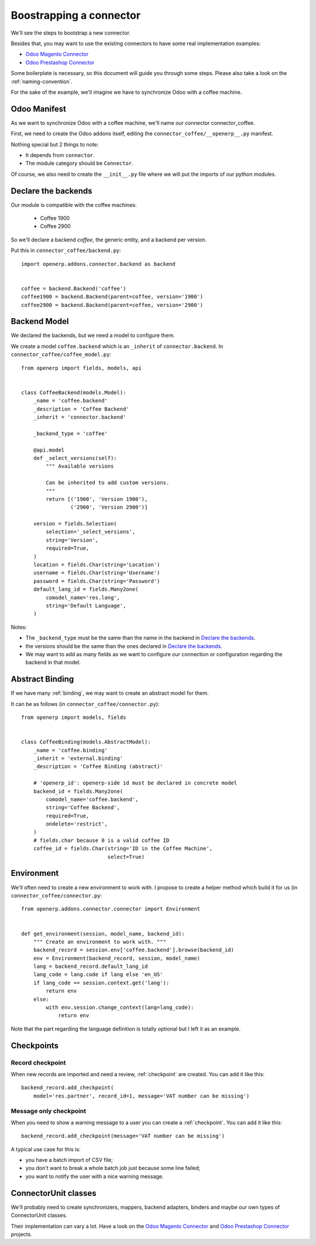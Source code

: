 .. _bootstrap-connector:


########################
Boostrapping a connector
########################

We'll see the steps to bootstrap a new connector.

Besides that, you may want to use the existing connectors to have some
real implementation examples:

* `Odoo Magento Connector`_
* `Odoo Prestashop Connector`_

Some boilerplate is necessary, so this document will guide you through
some steps. Please also take a look on the :ref:`naming-convention`.

For the sake of the example, we'll imagine we have to synchronize
Odoo with a coffee machine.

*************
Odoo Manifest
*************

As we want to synchronize Odoo with a coffee machine, we'll name
our connector connector_coffee.

First, we need to create the Odoo addons itself, editing the
``connector_coffee/__openerp__.py`` manifest.


.. code-block:: python
   :emphasize-lines: 4,5

    # -*- coding: utf-8 -*-
    {'name': 'Coffee Connector',
     'version': '1.0.0',
     'category': 'Connector',
     'depends': ['connector',
                 ],
     'author': 'Myself',
     'license': 'AGPL-3',
     'description': """
    Coffee Connector
    ================

    Connect Odoo to my coffee machine.

    Features:

    * Poor a coffee when Odoo is busy for too long
    """,
     'data': [],
     'installable': True,
     'application': False,
    }

Nothing special but 2 things to note:

* It depends from ``connector``.
* The module category should be ``Connector``.

Of course, we also need to create the ``__init__.py`` file where we will
put the imports of our python modules.


********************
Declare the backends
********************

Our module is compatible with the coffee machines:

 * Coffee 1900
 * Coffee 2900

So we'll declare a backend `coffee`, the generic entity,
and a backend per version.

Put this in ``connector_coffee/backend.py``::

    import openerp.addons.connector.backend as backend


    coffee = backend.Backend('coffee')
    coffee1900 = backend.Backend(parent=coffee, version='1900')
    coffee2900 = backend.Backend(parent=coffee, version='2900')


*************
Backend Model
*************

We declared the backends, but we need a model to configure them.

We create a model ``coffee.backend`` which is an ``_inherit`` of
``connector.backend``. In ``connector_coffee/coffee_model.py``::

    from openerp import fields, models, api


    class CoffeeBackend(models.Model):
        _name = 'coffee.backend'
        _description = 'Coffee Backend'
        _inherit = 'connector.backend'

        _backend_type = 'coffee'

        @api.model
        def _select_versions(self):
            """ Available versions

            Can be inherited to add custom versions.
            """
            return [('1900', 'Version 1900'),
                    ('2900', 'Version 2900')]

        version = fields.Selection(
            selection='_select_versions',
            string='Version',
            required=True,
        )
        location = fields.Char(string='Location')
        username = fields.Char(string='Username')
        password = fields.Char(string='Password')
        default_lang_id = fields.Many2one(
            comodel_name='res.lang',
            string='Default Language',
        )

Notes:

* The ``_backend_type`` must be the same than the name in the backend in
  `Declare the backends`_.
* the versions should be the same than the ones declared in `Declare the backends`_.
* We may want to add as many fields as we want to configure our
  connection or configuration regarding the backend in that model.


****************
Abstract Binding
****************

If we have many :ref:`binding`,
we may want to create an abstract model for them.

It can be as follows (in ``connector_coffee/connector.py``)::

    from openerp import models, fields


    class CoffeeBinding(models.AbstractModel):
        _name = 'coffee.binding'
        _inherit = 'external.binding'
        _description = 'Coffee Binding (abstract)'

        # 'openerp_id': openerp-side id must be declared in concrete model
        backend_id = fields.Many2one(
            comodel_name='coffee.backend',
            string='Coffee Backend',
            required=True,
            ondelete='restrict',
        )
        # fields.char because 0 is a valid coffee ID
        coffee_id = fields.Char(string='ID in the Coffee Machine',
                                select=True)


***********
Environment
***********

We'll often need to create a new environment to work with.
I propose to create a helper method which build it for us (in
``connector_coffee/connector.py``::

    from openerp.addons.connector.connector import Environment


    def get_environment(session, model_name, backend_id):
        """ Create an environment to work with. """
        backend_record = session.env['coffee.backend'].browse(backend_id)
        env = Environment(backend_record, session, model_name)
        lang = backend_record.default_lang_id
        lang_code = lang.code if lang else 'en_US'
        if lang_code == session.context.get('lang'):
            return env
        else:
            with env.session.change_context(lang=lang_code):
                return env

Note that the part regarding the language definition is totally
optional but I left it as an example.


***********
Checkpoints
***********

Record checkpoint
-----------------

When new records are imported and need a review, :ref:`checkpoint` are
created. You can add it like this::

    backend_record.add_checkpoint(
        model='res.partner', record_id=1, message='VAT number can be missing')


Message only checkpoint
-----------------------

When you need to show a warning message to a user
you can create a :ref:`checkpoint`. You can add it like this::

    backend_record.add_checkpoint(message='VAT number can be missing')

A typical use case for this is:

* you have a batch import of CSV file;
* you don't want to break a whole batch job just because some line failed;
* you want to notify the user with a nice warning message.


*********************
ConnectorUnit classes
*********************

We'll probably need to create synchronizers, mappers, backend adapters,
binders and maybe our own types of ConnectorUnit classes.

Their implementation can vary a lot. Have a look on the
`Odoo Magento Connector`_ and `Odoo Prestashop Connector`_ projects.


.. _`Odoo Magento Connector`: https://github.com/OCA/connector-magento
.. _`Odoo Prestashop Connector`: https://github.com/OCA/connector-prestashop
